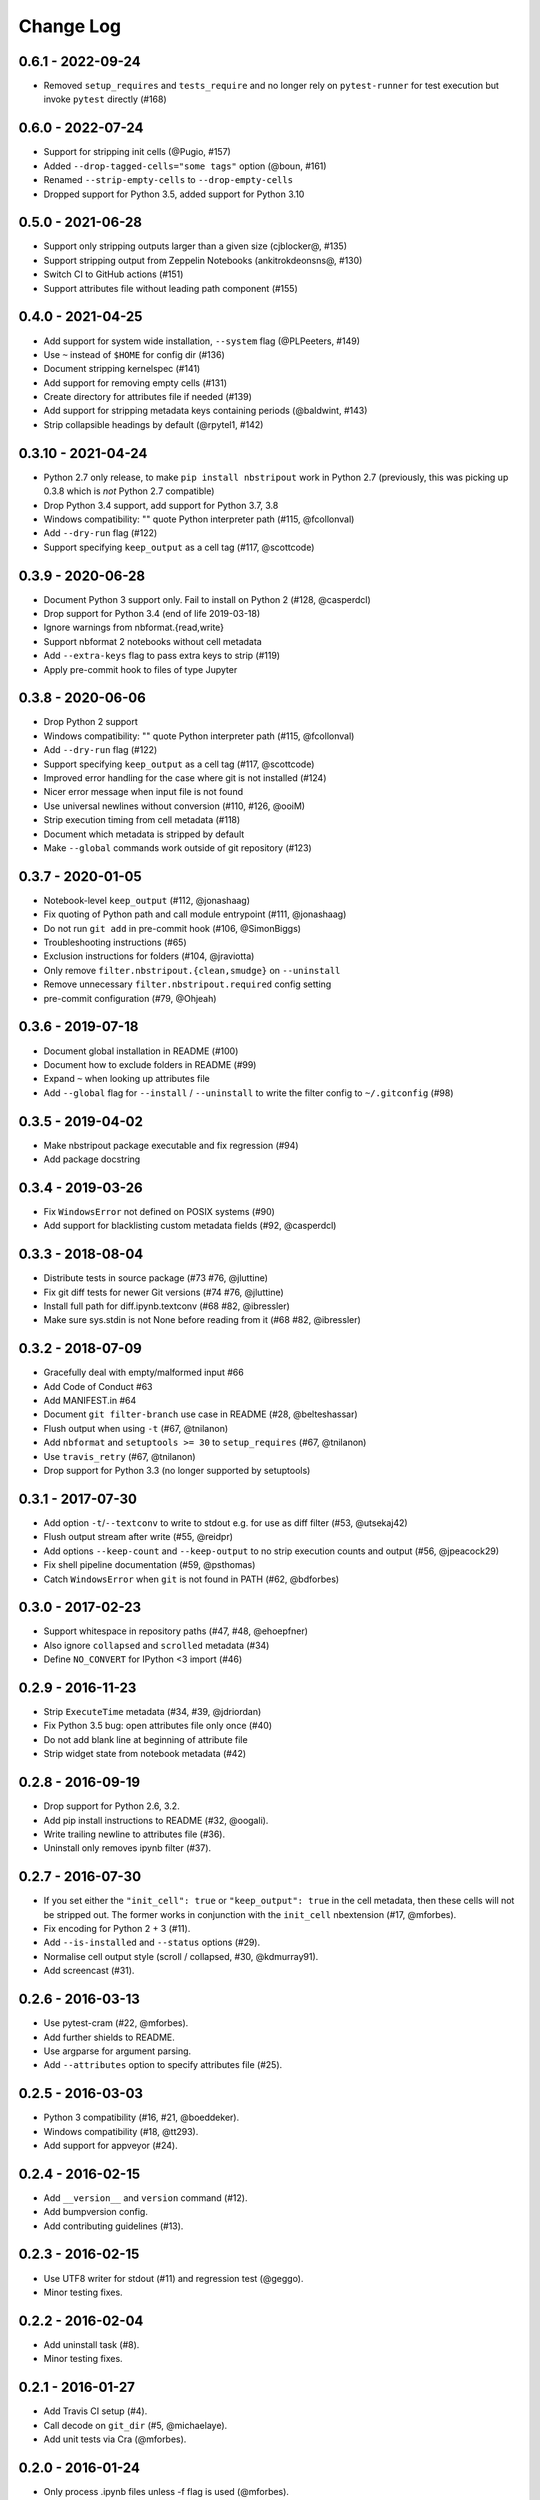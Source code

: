 Change Log
==========

0.6.1 - 2022-09-24
------------------

* Removed ``setup_requires`` and ``tests_require`` and no longer rely on
  ``pytest-runner`` for test execution but invoke ``pytest`` directly (#168)

0.6.0 - 2022-07-24
------------------

* Support for stripping init cells (@Pugio, #157)
* Added ``--drop-tagged-cells="some tags"`` option (@boun, #161)
* Renamed ``--strip-empty-cells`` to ``--drop-empty-cells``
* Dropped support for Python 3.5, added support for Python 3.10

0.5.0 - 2021-06-28
------------------

* Support only stripping outputs larger than a given size (cjblocker@, #135)
* Support stripping output from Zeppelin Notebooks (ankitrokdeonsns@, #130)
* Switch CI to GitHub actions (#151)
* Support attributes file without leading path component (#155)

0.4.0 - 2021-04-25
------------------

* Add support for system wide installation, ``--system`` flag (@PLPeeters, #149)
* Use ``~`` instead of ``$HOME`` for config dir (#136)
* Document stripping kernelspec (#141)
* Add support for removing empty cells (#131)
* Create directory for attributes file if needed (#139)
* Add support for stripping metadata keys containing periods (@baldwint, #143)
* Strip collapsible headings by default (@rpytel1, #142)

0.3.10 - 2021-04-24
-------------------

* Python 2.7 only release, to make ``pip install nbstripout`` work in Python 2.7
  (previously, this was picking up 0.3.8 which is *not* Python 2.7 compatible)
* Drop Python 3.4 support, add support for Python 3.7, 3.8
* Windows compatibility: "" quote Python interpreter path (#115, @fcollonval)
* Add ``--dry-run`` flag (#122)
* Support specifying ``keep_output`` as a cell tag (#117, @scottcode)

0.3.9 - 2020-06-28
------------------

* Document Python 3 support only. Fail to install on Python 2 (#128, @casperdcl)
* Drop support for Python 3.4 (end of life 2019-03-18)
* Ignore warnings from nbformat.{read,write}
* Support nbformat 2 notebooks without cell metadata
* Add ``--extra-keys`` flag to pass extra keys to strip (#119)
* Apply pre-commit hook to files of type Jupyter

0.3.8 - 2020-06-06
------------------

* Drop Python 2 support
* Windows compatibility: "" quote Python interpreter path (#115, @fcollonval)
* Add ``--dry-run`` flag (#122)
* Support specifying ``keep_output`` as a cell tag (#117, @scottcode)
* Improved error handling for the case where git is not installed (#124)
* Nicer error message when input file is not found
* Use universal newlines without conversion (#110, #126, @ooiM)
* Strip execution timing from cell metadata (#118)
* Document which metadata is stripped by default
* Make ``--global`` commands work outside of git repository (#123)

0.3.7 - 2020-01-05
------------------

* Notebook-level ``keep_output`` (#112, @jonashaag)
* Fix quoting of Python path and call module entrypoint (#111, @jonashaag)
* Do not run ``git add`` in pre-commit hook (#106, @SimonBiggs)
* Troubleshooting instructions (#65)
* Exclusion instructions for folders (#104, @jraviotta)
* Only remove ``filter.nbstripout.{clean,smudge}`` on ``--uninstall``
* Remove unnecessary ``filter.nbstripout.required`` config setting
* pre-commit configuration (#79, @Ohjeah)

0.3.6 - 2019-07-18
------------------

* Document global installation in README (#100)
* Document how to exclude folders in README (#99)
* Expand ``~`` when looking up attributes file
* Add ``--global`` flag for ``--install`` / ``--uninstall`` to write the filter
  config to ``~/.gitconfig`` (#98)

0.3.5 - 2019-04-02
------------------

* Make nbstripout package executable and fix regression (#94)
* Add package docstring

0.3.4 - 2019-03-26
------------------
* Fix ``WindowsError`` not defined on POSIX systems (#90)
* Add support for blacklisting custom metadata fields (#92, @casperdcl)

0.3.3 - 2018-08-04
------------------
* Distribute tests in source package (#73 #76, @jluttine)
* Fix git diff tests for newer Git versions (#74 #76, @jluttine)
* Install full path for diff.ipynb.textconv (#68 #82, @ibressler)
* Make sure sys.stdin is not None before reading from it (#68 #82, @ibressler)

0.3.2 - 2018-07-09
------------------
* Gracefully deal with empty/malformed input #66
* Add Code of Conduct #63
* Add MANIFEST.in #64
* Document ``git filter-branch`` use case in README
  (#28, @belteshassar)
* Flush output when using ``-t`` (#67, @tnilanon)
* Add ``nbformat`` and ``setuptools >= 30`` to ``setup_requires``
  (#67, @tnilanon)
* Use ``travis_retry`` (#67, @tnilanon)
* Drop support for Python 3.3 (no longer supported by setuptools)

0.3.1 - 2017-07-30
------------------
* Add option ``-t``/``--textconv`` to write to stdout e.g. for use as
  diff filter (#53, @utsekaj42)
* Flush output stream after write (#55, @reidpr)
* Add options ``--keep-count`` and ``--keep-output`` to no strip
  execution counts and output (#56, @jpeacock29)
* Fix shell pipeline documentation (#59, @psthomas)
* Catch ``WindowsError`` when ``git`` is not found in PATH
  (#62, @bdforbes)

0.3.0 - 2017-02-23
------------------
* Support whitespace in repository paths (#47, #48, @ehoepfner)
* Also ignore ``collapsed`` and ``scrolled`` metadata (#34)
* Define ``NO_CONVERT`` for IPython <3 import (#46)

0.2.9 - 2016-11-23
------------------
* Strip ``ExecuteTime`` metadata (#34, #39, @jdriordan)
* Fix Python 3.5 bug: open attributes file only once (#40)
* Do not add blank line at beginning of attribute file
* Strip widget state from notebook metadata (#42)

0.2.8 - 2016-09-19
------------------
* Drop support for Python 2.6, 3.2.
* Add pip install instructions to README (#32, @oogali).
* Write trailing newline to attributes file (#36).
* Uninstall only removes ipynb filter (#37).

0.2.7 - 2016-07-30
------------------
* If you set either the ``"init_cell": true`` or
  ``"keep_output": true`` in the cell metadata, then these cells will
  not be stripped out. The former works in conjunction with the
  ``init_cell`` nbextension (#17, @mforbes).
* Fix encoding for Python 2 + 3 (#11).
* Add ``--is-installed`` and ``--status`` options (#29).
* Normalise cell output style (scroll / collapsed, #30, @kdmurray91).
* Add screencast (#31).

0.2.6 - 2016-03-13
------------------
* Use pytest-cram (#22, @mforbes).
* Add further shields to README.
* Use argparse for argument parsing.
* Add ``--attributes`` option to specify attributes file (#25).

0.2.5 - 2016-03-03
------------------
* Python 3 compatibility (#16, #21, @boeddeker).
* Windows compatibility (#18, @tt293).
* Add support for appveyor (#24).

0.2.4 - 2016-02-15
------------------
* Add ``__version__`` and ``version`` command (#12).
* Add bumpversion config.
* Add contributing guidelines (#13).

0.2.3 - 2016-02-15
------------------
* Use UTF8 writer for stdout (#11) and regression test (@geggo).
* Minor testing fixes.

0.2.2 - 2016-02-04
------------------
* Add uninstall task (#8).
* Minor testing fixes.

0.2.1 - 2016-01-27
------------------
* Add Travis CI setup (#4).
* Call decode on ``git_dir`` (#5, @michaelaye).
* Add unit tests via Cra (@mforbes).

0.2.0 - 2016-01-24
------------------
* Only process .ipynb files unless -f flag is used (@mforbes).
* Process multiple files (@mforbes).
* Add MIT License (@mforbes).

0.1.0 - not released
--------------------
* Based on Min RK's original but supports multiple versions of
  IPython/Jupyter and also strips the execution count.
* Add install option that fails sensibly if not in a git repository,
  does not clobber an existing attributes file and checks for an
  existing ipynb filter.
* Works with both files and stdin / stdout.
* Add README and documentation.
* Add setup.py with script entry point.
